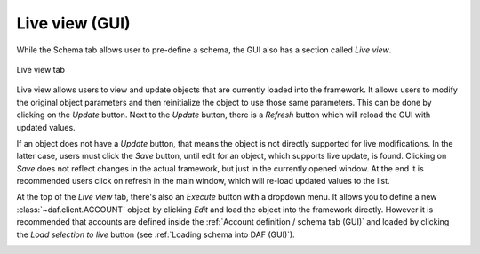 ==========================
Live view (GUI)
==========================

While the Schema tab allows user to pre-define a schema, the GUI also has a section called *Live view*.

.. figure:: ./images/gui-live-view.png
    :align: center
    :width: 20cm

    Live view tab


Live view allows users to view and update objects that are currently loaded into the framework.
It allows users to modify the original object parameters and then reinitialize the object to use those same
parameters. This can be done by clicking on the *Update* button. Next to the *Update* button, there is a 
*Refresh* button which will reload the GUI with updated values.

If an object does not have a *Update* button, that means the object is not directly supported for live modifications.
In the latter case, users must click the *Save* button, until edit for an object, which supports 
live update, is found. Clicking on *Save* does not reflect changes in the actual framework, but just in the currently
opened window. At the end it is recommended users click on refresh in the main window, which will re-load updated values
to the list.

.. image:: ./images/gui-live-view-edit-account.png
    :align: center
    :width: 15cm


At the top of the *Live view* tab, there's also an *Execute* button with a dropdown menu. It allows you to define a new
:class:`~daf.client.ACCOUNT` object by clicking *Edit* and load the object into the framework directly.
However it is recommended that accounts are defined inside the :ref:`Account definition / schema tab (GUI)` and loaded by clicking the
*Load selection to live* button (see :ref:`Loading schema into DAF (GUI)`).

.. image:: ./images/gui-live-view-add-object.png
    :align: center
    :width: 20cm
